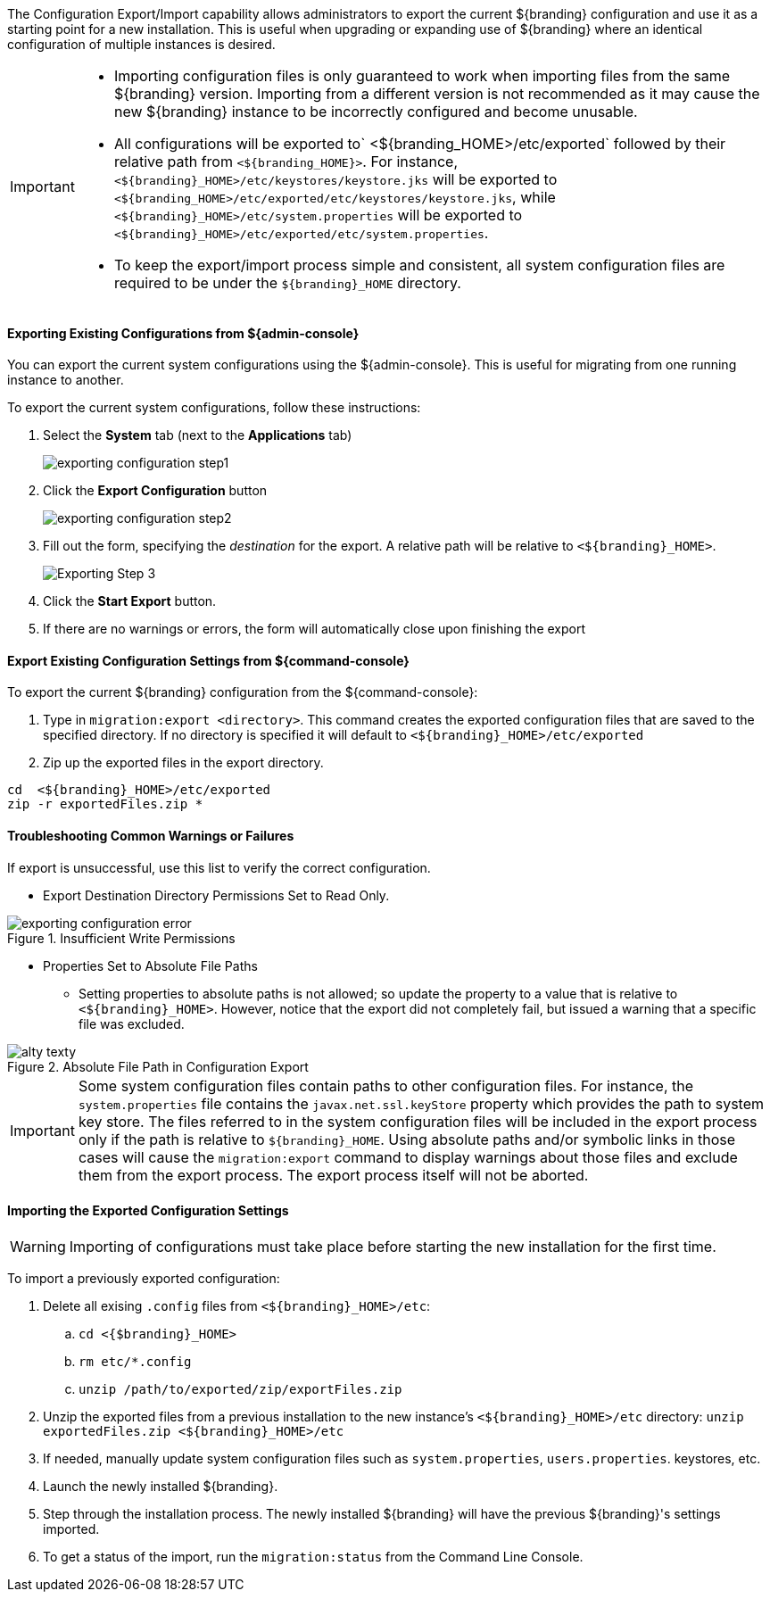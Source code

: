 
The Configuration Export/Import capability allows administrators to export the current ${branding} configuration and use it as a starting point for a new installation.
This is useful when upgrading or expanding use of ${branding} where an identical configuration of multiple instances is desired.

[IMPORTANT]
====
* Importing configuration files is only guaranteed to work when importing files from the same ${branding} version.
  Importing from a different version is not recommended as it may cause the new ${branding} instance to be incorrectly configured and become unusable.
* All configurations will be exported to` <${branding_HOME>/etc/exported` followed by their relative path from `<${branding_HOME}>`. For instance, `<${branding}_HOME>/etc/keystores/keystore.jks` will be exported to `<${branding_HOME>/etc/exported/etc/keystores/keystore.jks`, while `<${branding}_HOME>/etc/system.properties` will be exported to `<${branding}_HOME>/etc/exported/etc/system.properties`.
* To keep the export/import process simple and consistent, all system configuration files are required to be under the `${branding}_HOME` directory.
====

==== Exporting Existing Configurations from ${admin-console}

You can export the current system configurations using the ${admin-console}.
This is useful for migrating from one running instance to another.

To export the current system configurations, follow these instructions:

. Select the *System* tab (next to the *Applications* tab)
+
image::exporting_configuration_step1.png[]
. Click the *Export Configuration* button
+
image::exporting_configuration_step2.png[]
. Fill out the form, specifying the _destination_ for the export. A relative path will be relative to `<${branding}_HOME>`.
+
image::exporting_configuration_step3.png[Exporting Step 3]
. Click the *Start Export* button.
. If there are no warnings or errors, the form will automatically close upon finishing the export

==== Export Existing Configuration Settings from ${command-console}

To export the current ${branding} configuration from the ${command-console}:

. Type in `migration:export <directory>`. This command creates the exported configuration files that are saved to the specified directory. If no directory is specified it will default to `<${branding}_HOME>/etc/exported`
. Zip up the exported files in the export directory.
----
cd  <${branding}_HOME>/etc/exported
zip -r exportedFiles.zip *
----

==== Troubleshooting Common Warnings or Failures

If export is unsuccessful, use this list to verify the correct configuration.

* Export Destination Directory Permissions Set to Read Only.

.Insufficient Write Permissions
image::exporting_configuration_error.png[]

* Properties Set to Absolute File Paths
** Setting properties to absolute paths is not allowed; so update the property to a value that is relative to `<${branding}_HOME>`.
However, notice that the export did not completely fail, but issued a warning that a specific file was excluded.

.Absolute File Path in Configuration Export
image::exporting_configuration_warning.png[alty texty]

[IMPORTANT]
====
Some system configuration files contain paths to other configuration files. For instance, the `system.properties` file contains the `javax.net.ssl.keyStore` property which provides the path to system key store.
The files referred to in the system configuration files will be included in the export process only if the path is relative to `${branding}_HOME`.
Using absolute paths and/or symbolic links in those cases will cause the `migration:export` command to display warnings about those files and exclude them from the export process.
The export process itself will not be aborted.
====

==== Importing the Exported Configuration Settings

[WARNING]
====
Importing of configurations must take place before starting the new installation for the first time.
====

To import a previously exported configuration:

. Delete all exising `.config` files from `<${branding}_HOME>/etc`:
.. `cd <{$branding}_HOME>`
.. `rm etc/*.config`
.. `unzip /path/to/exported/zip/exportFiles.zip`
. Unzip the exported files from a previous installation to the new instance's `<${branding}_HOME>/etc` directory: `unzip exportedFiles.zip <${branding}_HOME>/etc`
. If needed, manually update system configuration files such as `system.properties`, `users.properties`. keystores, etc.
. Launch the newly installed ${branding}.
. Step through the installation process. The newly installed ${branding} will have the previous ${branding}'s settings imported.
. To get a status of the import, run the `migration:status` from the Command Line Console.
